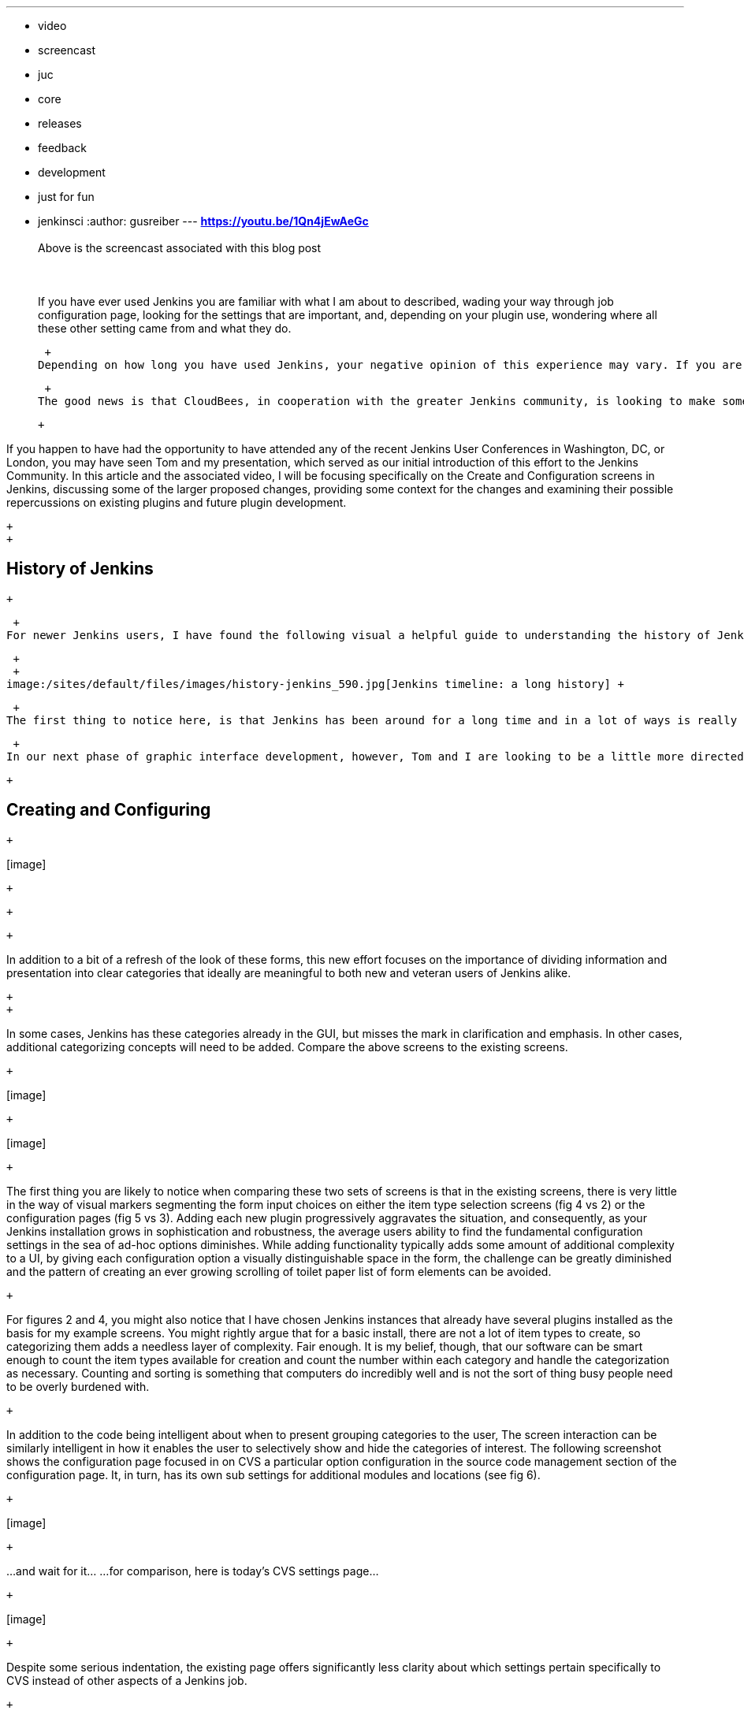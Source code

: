 ---
:layout: post
:title: "Advancing the Jenkins GUI: Configuring Items in Jenkins"
:nodeid: 575
:created: 1437001571
:tags:
  - video
  - screencast
  - juc
  - core
  - releases
  - feedback
  - development
  - just for fun
  - jenkinsci
:author: gusreiber
---
*https://youtu.be/1Qn4jEwAeGc* +
 +
Above is the screencast associated with this blog post +
 +
 +
 +
If you have ever used Jenkins you are familiar with what I am about to described, wading your way through job configuration page, looking for the settings that are important, and, depending on your plugin use, wondering where all these other setting came from and what they do. +

 +
Depending on how long you have used Jenkins, your negative opinion of this experience may vary. If you are a long-time user, you might even view the configuration page with that same reassuring nostalgia seeing a Facebook post from your ugly room mate induces. ‘Yup,he is still ugly and backwards, but we had some good times, back then.’ If you are a newer Jenkins user, it may well send you off to search the web for a viable alternative tool. +

 +
The good news is that CloudBees, in cooperation with the greater Jenkins community, is looking to make some long overdue progress sorting through this user interaction in a way that is both approachable to new users and amenable to existing users who have grown comfortable with a great tool and a ‘stalwart friend’ in a world of otherwise clunky world of IT tools. ( that really is the swiss army knife of build automation.) +

 +

If you happen to have had the opportunity to have attended any of the recent Jenkins User Conferences in Washington, DC, or London, you may have seen Tom and my presentation, which served as our initial introduction of this effort to the Jenkins Community. In this article and the associated video, I will be focusing specifically on the Create and Configuration screens in Jenkins, discussing some of the larger proposed changes, providing some context for the changes and examining their possible repercussions on existing plugins and future plugin development.

 +
 +

== History of Jenkins

 +

 +
For newer Jenkins users, I have found the following visual a helpful guide to understanding the history of Jenkins and how its graphical user interfaces has evolved:

 +
 +
image:/sites/default/files/images/history-jenkins_590.jpg[Jenkins timeline: a long history] +

 +
The first thing to notice here, is that Jenkins has been around for a long time and in a lot of ways is really fundamental to the art of creating software. Back in 2005, the then Hudson project was using pretty much the same cave chalk as everyone else. 6 years later, the code and community underwent its most substantial transformation to date, as Jenkins emerged as the dominant fork of the Hudson project. If you look closely, you will see the GUI reflected that transformation by….. changing the picture of the butler. In recent times, the interface has taken a few additional steps forward, most notably by moving to a responsive CSS driven layout from its table based origin, but the pace of these changes has been very much akin to the pace of evolution. Slow. +

 +
In our next phase of graphic interface development, however, Tom and I are looking to be a little more directed in our efforts and push the GUI toward a blend of strategic and tactical advancements that will help Jenkins take advantage of some of the advances in web design and browser technologies that have happened over the last 10 years. Our first major push will be in the job creation and configuration tasks. +

 +

== Creating and Configuring

 +

{empty}[image]

 +

 +
[image]

 +

In addition to a bit of a refresh of the look of these forms, this new effort focuses on the importance of dividing information and presentation into clear categories that ideally are meaningful to both new and veteran users of Jenkins alike.

 +
 +

In some cases, Jenkins has these categories already in the GUI, but misses the mark in clarification and emphasis. In other cases, additional categorizing concepts will need to be added. Compare the above screens to the existing screens. +

 +

{empty}[image]

 +

{empty}[image]

 +

The first thing you are likely to notice when comparing these two sets of screens is that in the existing screens, there is very little in the way of visual markers segmenting the form input choices on either the item type selection screens (fig 4 vs 2) or the configuration pages (fig 5 vs 3). Adding each new plugin progressively aggravates the situation, and consequently, as your Jenkins installation grows in sophistication and robustness, the average users ability to find the fundamental configuration settings in the sea of ad-hoc options diminishes. While adding functionality typically adds some amount of additional complexity to a UI, by giving each configuration option a visually distinguishable space in the form, the challenge can be greatly diminished and the pattern of creating an ever growing scrolling of toilet paper list of form elements can be avoided.

 +

For figures 2 and 4, you might also notice that I have chosen Jenkins instances that already have several plugins installed as the basis for my example screens. You might rightly argue that for a basic install, there are not a lot of item types to create, so categorizing them adds a needless layer of complexity. Fair enough. It is my belief, though, that our software can be smart enough to count the item types available for creation and count the number within each category and handle the categorization as necessary. Counting and sorting is something that computers do incredibly well and is not the sort of thing busy people need to be overly burdened with.

 +

In addition to the code being intelligent about when to present grouping categories to the user, The screen interaction can be similarly intelligent in how it enables the user to selectively show and hide the categories of interest. The following screenshot shows the configuration page focused in on CVS a particular option configuration in the source code management section of the configuration page. It, in turn, has its own sub settings for additional modules and locations (see fig 6).

 +

{empty}[image]

 +

...and wait for it... ...for comparison, here is today’s CVS settings page...

 +

{empty}[image]

 +

Despite some serious indentation, the existing page offers significantly less clarity about which settings pertain specifically to CVS instead of other aspects of a Jenkins job.

 +

{empty}[image]

 +

Identifying which settings go with which segment becomes all the more confusing when sub-sections can be re-ordered. To show you what I mean and fit the screen on a single printed page, I am needing to muck with the aspect ratio of today’s screen.

 +

The image on the left (fig 7) shows a 2 step build process, each with sub parameters.

 +

There are some fascinating looking red delete buttons in here, I hope I know exactly what part of the build step I am about to blow away.... Did I mention these segments can be re-ordered? Care to guess which form inputs will move with which steps?

 +

{empty}[image]

 +

By contrast, the above screen shows the same 2 build steps with the same parameters. We still have our friend, Mr. Red Delete button, but now it is a good bit clearer who will get blown away. +
Also, it is considerably clearer which block will be reordered, should I choose to do so.

 +

== What about plugins?

 +

If you are a long-time Jenkins user, you may have a guess as to why some of these changes have been slow in coming, and if you are a plugin developer, you definitely know. These input controls have a lot of extension points in them that allow plugins to influence the content of this configuration screen. As a result, how plugins will respond to even the most minor layout changes is somewhat of a mystery. Further, the GUI control elements that make up the form are available to plugin authors to embed as they see fit in their own GUI elements. As a consequence, we have some serious compatibility issues ahead. These challenges are not at all trivial.

 +

Fortunately, however, I believe with some careful manipulation and diligent testing we can overcome these challenges. The first set of changes are likely to revolve around a file called “hudson-behavior.js”. This file does most of the Jenkins client-side UI magic. If there is data to be bound to a control, this is the file that is likely to handle it. The difficulty with this file stems from two factors, its age (it is written following Yahoo UI framework patterns which have since been abandoned by Yahoo and the rest of the industry), and a presumption that the page layout will be governed by a single giant HTML table (likely due to the table renaissance happening around the same time, thanks to the emergence of GWT). Regardless of this bit of history trivia, these two issues combine to make changes to the HTML DOM structure of any Jenkins page problematic. Methods such as “findFollowingTR” assume a very rigid parent-child element positioning based on page layout rather than on the logical relationship between the data elements. The good news here is that despite some of their unfortunate names, can be refactored to both find the relevant element based on today’s table structure as well as a future logical nesting of related elements. With that change in place, Jenkins will continue to function as it always has and a future configuration DOM structure can share the same infrastructure.

 +

 +
The second step here will be finding efficient ways to integrate more modern Javascript libraries, such as JQuery and Bootstrap into the Jenkins GUI. We will want these libraries to be easier and cleaner for plugin authors to access than PrototypeJS and Yahoo UI are today. Likely this will involve using a Browserify/Requirejs like pattern to control script inclusion in page to avoid naming conflicts, excessively file attachment and global space pollution.

 +

The final step would then be to begin amending, replacing and augmenting the Jelly based form control set, and thus, transforming the look and behavior of the Jenkins UI. As always, Jenkins is an open community, and we at CloudBees view that as a cherished cornerstone of our own corporate culture. Thus, at every phase of this undertaking we are eager to solicit feedback from and encourage participation by you the members of the community. Feel free to comment directly on this article. Additionally, I am maintaining and active thread on the Jenkins Developer group (https://groups.google.com/forum/#!topic/jenkinsci-dev/6BdWZt35dTQ). I am looking forward to hearing from you.

